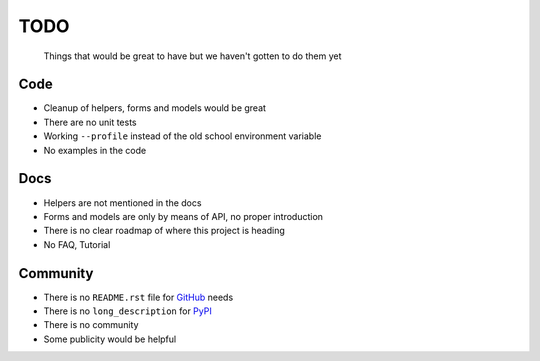 ====
TODO
====
  
  Things that would be great to have but we haven't gotten to do them yet

Code
----
* Cleanup of helpers, forms and models would be great
  
* There are no unit tests

* Working ``--profile`` instead of the old school environment variable

* No examples in the code

Docs
----
* Helpers are not mentioned in the docs

* Forms and models are only by means of API, no proper introduction

* There is no clear roadmap of where this project is heading

* No FAQ, Tutorial

Community
---------
* There is no ``README.rst`` file for `GitHub <http://www.github.com/>`_ needs

* There is no ``long_description`` for `PyPI <http://pypi.python.org/>`_

* There is no community

* Some publicity would be helpful
